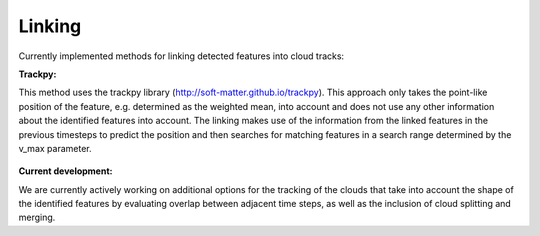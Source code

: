 Linking
-------
Currently implemented methods for linking detected features into cloud tracks:

**Trackpy:**

This method uses the trackpy library (http://soft-matter.github.io/trackpy). 
This approach only takes the point-like position of the feature, e.g. determined as the weighted mean, into account and does not use any other information about the identified features into account. The linking makes use of the information from the linked features in the previous timesteps to predict the position and then searches for matching features in a search range determined by the v_max parameter.

        .. image:: images/linking_prediction.png
            :width: 200 px

**Current development:**

We are currently actively working on additional options for the tracking of the clouds that take into account the shape of the identified features by evaluating overlap between adjacent time steps, as well as the inclusion of cloud splitting and merging.


